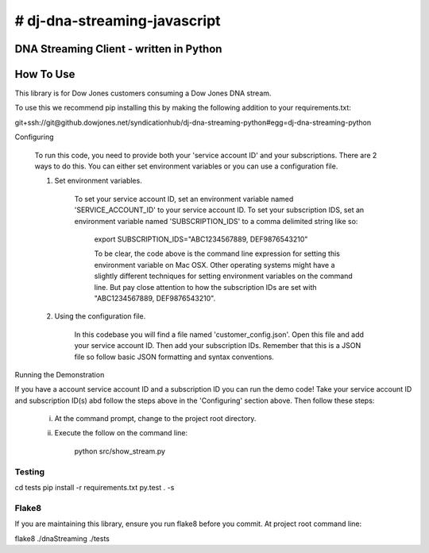 # dj-dna-streaming-javascript
========================================

DNA Streaming Client - written in Python
----------------------------------------

How To Use
----------
This library is for Dow Jones customers consuming a Dow Jones DNA stream.

To use this we recommend pip installing this by making the following addition to your requirements.txt:

.. code-block::

git+ssh://git@github.dowjones.net/syndicationhub/dj-dna-streaming-python#egg=dj-dna-streaming-python

.. code-block::

Configuring

    To run this code, you need to provide both your 'service account ID' and your subscriptions. There are 2 ways to do this. You can either set environment variables or you can use a configuration file.

    1. Set environment variables.

        To set your service account ID, set an environment variable named 'SERVICE_ACCOUNT_ID' to your service account ID.
        To set your subscription IDS, set an environment variable named 'SUBSCRIPTION_IDS' to a comma delimited string like so:

            export SUBSCRIPTION_IDS="ABC1234567889, DEF9876543210"

            To be clear, the code above is the command line expression for setting this environment variable on Mac OSX. Other operating systems might have a slightly different techniques for setting environment variables on the command line. But pay close attention to how the subscription IDs are set with "ABC1234567889, DEF9876543210".

    2. Using the configuration file.

        In this codebase you will find a file named 'customer_config.json'. Open this file and add your service account ID. Then add your subscription IDs. Remember that this is a JSON file so follow basic JSON formatting and syntax conventions.

Running the Demonstration

If you have a account service account ID and a subscription ID you can run the demo code! Take your service account ID and subscription ID(s) abd follow the steps above in the 'Configuring' section above. Then follow these steps:

    i. At the command prompt, change to the project root directory.

    ii. Execute the follow on the command line:

            python src/show_stream.py

Testing
_______

.. code-block::

cd tests
pip install -r requirements.txt
py.test . -s

.. code-block::


Flake8
______

If you are maintaining this library, ensure you run flake8 before you commit. At project root command line:

.. code-block::

flake8 ./dnaStreaming ./tests

.. code-block::
